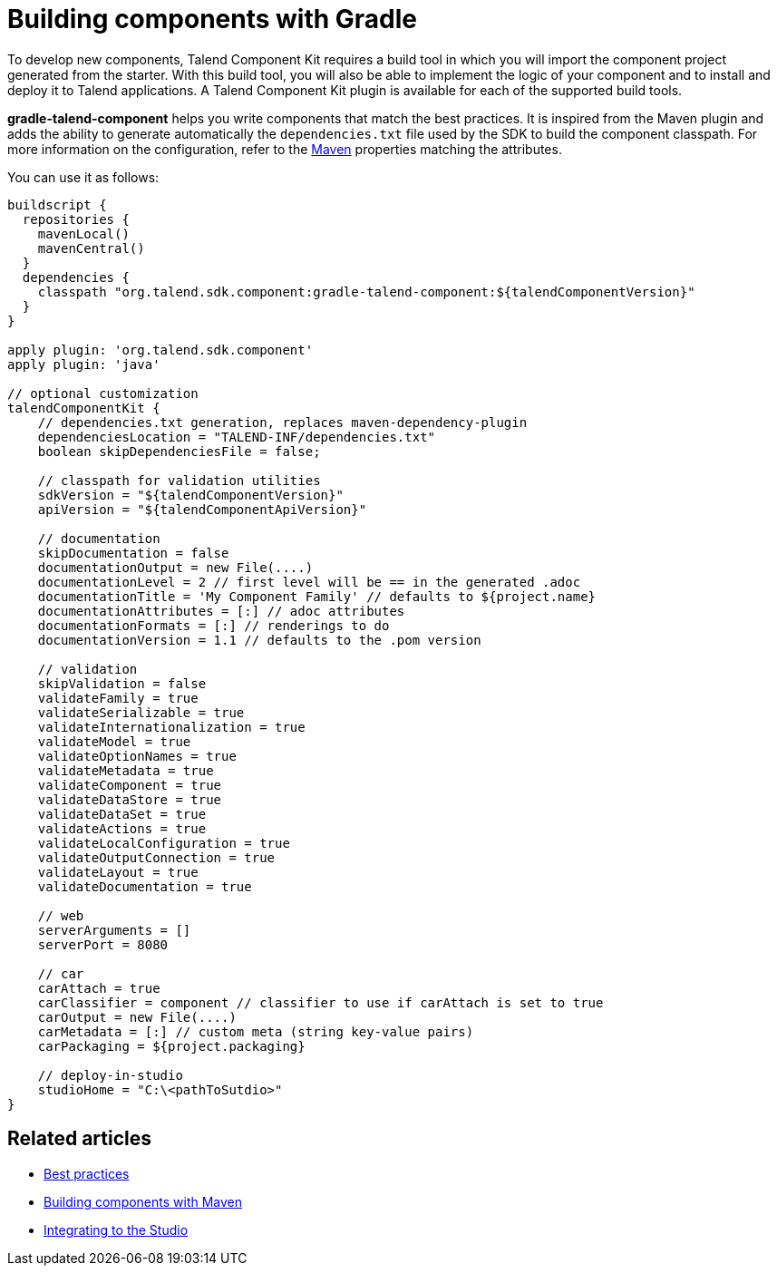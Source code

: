 = Building components with Gradle
:page-partial:
:description: Use Gradle or the Gradle wrapper as build tool to develop components
:keywords: gradle

To develop new components, Talend Component Kit requires a build tool in which you will import the component project generated from the starter. With this build tool, you will also be able to implement the logic of your component and to install and deploy it to Talend applications.
A Talend Component Kit plugin is available for each of the supported build tools.

*gradle-talend-component* helps you write components that match the best practices. It is inspired from the Maven plugin and adds the ability to generate automatically the `dependencies.txt` file used by the SDK to build the component classpath. For more information on the configuration, refer to the xref:build-tools-maven.adoc[Maven] properties matching the attributes.

You can use it as follows:

[source,groovy]
----
buildscript {
  repositories {
    mavenLocal()
    mavenCentral()
  }
  dependencies {
    classpath "org.talend.sdk.component:gradle-talend-component:${talendComponentVersion}"
  }
}

apply plugin: 'org.talend.sdk.component'
apply plugin: 'java'

// optional customization
talendComponentKit {
    // dependencies.txt generation, replaces maven-dependency-plugin
    dependenciesLocation = "TALEND-INF/dependencies.txt"
    boolean skipDependenciesFile = false;

    // classpath for validation utilities
    sdkVersion = "${talendComponentVersion}"
    apiVersion = "${talendComponentApiVersion}"

    // documentation
    skipDocumentation = false
    documentationOutput = new File(....)
    documentationLevel = 2 // first level will be == in the generated .adoc
    documentationTitle = 'My Component Family' // defaults to ${project.name}
    documentationAttributes = [:] // adoc attributes
    documentationFormats = [:] // renderings to do
    documentationVersion = 1.1 // defaults to the .pom version

    // validation
    skipValidation = false
    validateFamily = true
    validateSerializable = true
    validateInternationalization = true
    validateModel = true
    validateOptionNames = true
    validateMetadata = true
    validateComponent = true
    validateDataStore = true
    validateDataSet = true
    validateActions = true
    validateLocalConfiguration = true
    validateOutputConnection = true
    validateLayout = true
    validateDocumentation = true

    // web
    serverArguments = []
    serverPort = 8080

    // car
    carAttach = true
    carClassifier = component // classifier to use if carAttach is set to true
    carOutput = new File(....)
    carMetadata = [:] // custom meta (string key-value pairs)
    carPackaging = ${project.packaging}

    // deploy-in-studio
    studioHome = "C:\<pathToSutdio>"
}
----

ifeval::["{backend}" == "html5"]
[role="relatedlinks"]
== Related articles
- xref:best-practices.adoc[Best practices]
- xref:build-tools-maven.adoc[Building components with Maven]
- xref:studio.adoc[Integrating to the Studio]
endif::[]
